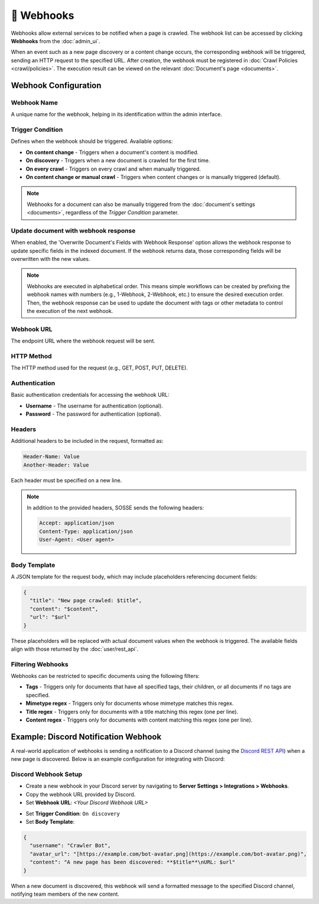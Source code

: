 📡 Webhooks
===========

Webhooks allow external services to be notified when a page is crawled. The webhook list can be accessed by clicking
**Webhooks** from the :doc:`admin_ui`.

.. image:: ../../tests/robotframework/screenshots/webhook_list.png
   :class: sosse-screenshot

When an event such as a new page discovery or a content change occurs, the corresponding webhook will be triggered,
sending an HTTP request to the specified URL. After creation, the webhook must be registered in
:doc:`Crawl Policies <crawl/policies>`. The execution result can be viewed on the relevant
:doc:`Document's page <documents>`.

Webhook Configuration
"""""""""""""""""""""

Webhook Name
------------

A unique name for the webhook, helping in its identification within the admin interface.

Trigger Condition
-----------------

Defines when the webhook should be triggered. Available options:

- **On content change** - Triggers when a document's content is modified.
- **On discovery** - Triggers when a new document is crawled for the first time.
- **On every crawl** - Triggers on every crawl and when manually triggered.
- **On content change or manual crawl** - Triggers when content changes or is manually triggered (default).

.. note::
   Webhooks for a document can also be manually triggered from the :doc:`document's settings <documents>`, regardless of
   the *Trigger Condition* parameter.

Update document with webhook response
-------------------------------------

When enabled, the 'Overwrite Document's Fields with Webhook Response' option allows the webhook response to update
specific fields in the indexed document. If the webhook returns data, those corresponding fields will be overwritten
with the new values.

.. note::
   Webhooks are executed in alphabetical order. This means simple workflows can be created by prefixing the webhook names
   with numbers (e.g., 1-Webhook, 2-Webhook, etc.) to ensure the desired execution order. Then, the webhook response can be
   used to update the document with tags or other metadata to control the execution of the next webhook.

Webhook URL
-----------

The endpoint URL where the webhook request will be sent.

HTTP Method
-----------

The HTTP method used for the request (e.g., GET, POST, PUT, DELETE).

Authentication
--------------

Basic authentication credentials for accessing the webhook URL:

- **Username** - The username for authentication (optional).
- **Password** - The password for authentication (optional).

Headers
-------

Additional headers to be included in the request, formatted as:

.. code-block::

   Header-Name: Value
   Another-Header: Value

Each header must be specified on a new line.

.. note::
   In addition to the provided headers, SOSSE sends the following headers:

   .. code-block::

      Accept: application/json
      Content-Type: application/json
      User-Agent: <User agent>

Body Template
-------------

A JSON template for the request body, which may include placeholders referencing document fields:

.. code-block:: json

   {
     "title": "New page crawled: $title",
     "content": "$content",
     "url": "$url"
   }

These placeholders will be replaced with actual document values when the webhook is triggered. The available fields
align with those returned by the :doc:`user/rest_api`.

Filtering Webhooks
------------------

Webhooks can be restricted to specific documents using the following filters:

- **Tags** - Triggers only for documents that have all specified tags, their children, or all documents if no tags are
  specified.
- **Mimetype regex** - Triggers only for documents whose mimetype matches this regex.
- **Title regex** - Triggers only for documents with a title matching this regex (one per line).
- **Content regex** - Triggers only for documents with content matching this regex (one per line).

Example: Discord Notification Webhook
"""""""""""""""""""""""""""""""""""""

A real-world application of webhooks is sending a notification to a Discord channel (using the
`Discord REST API <https://discord.com/developers/docs/intro>`_) when a new page is discovered. Below is an example
configuration for integrating with Discord:

Discord Webhook Setup
---------------------

- Create a new webhook in your Discord server by navigating to **Server Settings > Integrations > Webhooks**.
- Copy the webhook URL provided by Discord.
- Set **Webhook URL**: `<Your Discord Webhook URL>`

.. image:: ../../tests/robotframework/screenshots/webhook_add.png
   :class: sosse-screenshot

- Set **Trigger Condition**: ``On discovery``
- Set **Body Template**:

.. code-block:: json

   {
     "username": "Crawler Bot",
     "avatar_url": "[https://example.com/bot-avatar.png](https://example.com/bot-avatar.png)",
     "content": "A new page has been discovered: **$title**\nURL: $url"
   }

When a new document is discovered, this webhook will send a formatted message to the specified Discord channel,
notifying team members of the new content.
